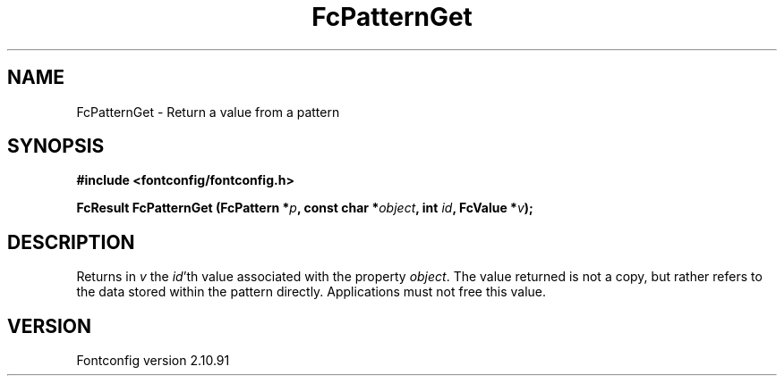 .\" auto-generated by docbook2man-spec from docbook-utils package
.TH "FcPatternGet" "3" "10 1月 2013" "" ""
.SH NAME
FcPatternGet \- Return a value from a pattern
.SH SYNOPSIS
.nf
\fB#include <fontconfig/fontconfig.h>
.sp
FcResult FcPatternGet (FcPattern *\fIp\fB, const char *\fIobject\fB, int \fIid\fB, FcValue *\fIv\fB);
.fi\fR
.SH "DESCRIPTION"
.PP
Returns in \fIv\fR the \fIid\fR\&'th value
associated with the property \fIobject\fR\&.
The value returned is not a copy, but rather refers to the data stored
within the pattern directly. Applications must not free this value.
.SH "VERSION"
.PP
Fontconfig version 2.10.91
